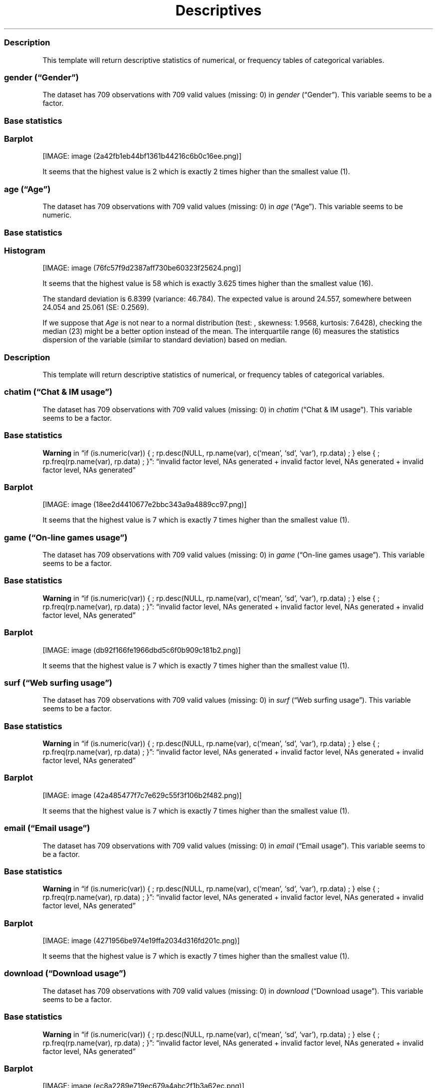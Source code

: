 .\"t
.TH Descriptives "" "2011\[en]04\[en]26 20:25 CET" 
.SS Description
.PP
This template will return descriptive statistics of numerical, or
frequency tables of categorical variables.
.SS \f[I]gender\f[] (\[lq]Gender\[rq])
.PP
The dataset has 709 observations with 709 valid values (missing: 0) in
\f[I]gender\f[] (\[lq]Gender\[rq]).
This variable seems to be a factor.
.SS Base statistics
.PP
.TS
tab(@);
l l l l l.
T{
\f[B]gender\f[]
T}@T{
\f[B]N\f[]
T}@T{
\f[B]pct\f[]
T}@T{
\f[B]cum.n\f[]
T}@T{
\f[B]cum.pct\f[]
T}
_
T{
male
T}@T{
7344.00
T}@T{
60.93
T}@T{
7344.00
T}@T{
60.93
T}
T{
female
T}@T{
4709.00
T}@T{
39.07
T}@T{
12053.00
T}@T{
100.00
T}
.TE
.SS Barplot
.PP
[IMAGE: image (2a42fb1eb44bf1361b44216c6b0c16ee.png)]
.PP
It seems that the highest value is 2 which is exactly 2 times higher
than the smallest value (1).
.SS \f[I]age\f[] (\[lq]Age\[rq])
.PP
The dataset has 709 observations with 709 valid values (missing: 0) in
\f[I]age\f[] (\[lq]Age\[rq]).
This variable seems to be numeric.
.SS Base statistics
.PP
.TS
tab(@);
l l l l.
T{
\f[B]value\f[]
T}@T{
\f[B]mean\f[]
T}@T{
\f[B]sd\f[]
T}@T{
\f[B]var\f[]
T}
_
T{
(all)
T}@T{
24.56
T}@T{
6.84
T}@T{
46.78
T}
.TE
.SS Histogram
.PP
[IMAGE: image (76fc57f9d2387aff730be60323f25624.png)]
.PP
It seems that the highest value is 58 which is exactly 3.625 times
higher than the smallest value (16).
.PP
The standard deviation is 6.8399 (variance: 46.784).
The expected value is around 24.557, somewhere between 24.054 and 25.061
(SE: 0.2569).
.PP
If we suppose that \f[I]Age\f[] is not near to a normal distribution
(test: , skewness: 1.9568, kurtosis: 7.6428), checking the median (23)
might be a better option instead of the mean.
The interquartile range (6) measures the statistics dispersion of the
variable (similar to standard deviation) based on median.
.SS Description
.PP
This template will return descriptive statistics of numerical, or
frequency tables of categorical variables.
.SS \f[I]chatim\f[] (\[lq]Chat & IM usage\[rq])
.PP
The dataset has 709 observations with 709 valid values (missing: 0) in
\f[I]chatim\f[] (\[lq]Chat & IM usage\[rq]).
This variable seems to be a factor.
.SS Base statistics
.PP
.TS
tab(@);
l l l l l.
T{
\f[B]chatim\f[]
T}@T{
\f[B]N\f[]
T}@T{
\f[B]pct\f[]
T}@T{
\f[B]cum.n\f[]
T}@T{
\f[B]cum.pct\f[]
T}
_
T{
never
T}@T{
896.00
T}@T{
9.03
T}@T{
896.00
T}@T{
9.03
T}
T{
very rarely
T}@T{
1092.00
T}@T{
11.00
T}@T{
1988.00
T}@T{
20.03
T}
T{
rarely
T}@T{
910.00
T}@T{
9.17
T}@T{
2898.00
T}@T{
29.20
T}
T{
sometimes
T}@T{
1736.00
T}@T{
17.49
T}@T{
4634.00
T}@T{
46.69
T}
T{
often
T}@T{
1988.00
T}@T{
20.03
T}@T{
6622.00
T}@T{
66.71
T}
T{
very often
T}@T{
1316.00
T}@T{
13.26
T}@T{
7938.00
T}@T{
79.97
T}
T{
always
T}@T{
1988.00
T}@T{
20.03
T}@T{
9926.00
T}@T{
100.00
T}
.TE
.PP
\f[B]Warning\f[] in \[lq]if (is.numeric(var)) { ; rp.desc(NULL,
rp.name(var), c(`mean', `sd', `var'), rp.data) ; } else { ;
rp.freq(rp.name(var), rp.data) ; }\[rq]: \[lq]invalid factor level, NAs
generated + invalid factor level, NAs generated + invalid factor level,
NAs generated\[rq]
.SS Barplot
.PP
[IMAGE: image (18ee2d4410677e2bbc343a9a4889cc97.png)]
.PP
It seems that the highest value is 7 which is exactly 7 times higher
than the smallest value (1).
.SS \f[I]game\f[] (\[lq]On-line games usage\[rq])
.PP
The dataset has 709 observations with 709 valid values (missing: 0) in
\f[I]game\f[] (\[lq]On-line games usage\[rq]).
This variable seems to be a factor.
.SS Base statistics
.PP
.TS
tab(@);
l l l l l.
T{
\f[B]game\f[]
T}@T{
\f[B]N\f[]
T}@T{
\f[B]pct\f[]
T}@T{
\f[B]cum.n\f[]
T}@T{
\f[B]cum.pct\f[]
T}
_
T{
never
T}@T{
5152.00
T}@T{
51.90
T}@T{
5152.00
T}@T{
51.90
T}
T{
very rarely
T}@T{
1848.00
T}@T{
18.62
T}@T{
7000.00
T}@T{
70.52
T}
T{
rarely
T}@T{
490.00
T}@T{
4.94
T}@T{
7490.00
T}@T{
75.46
T}
T{
sometimes
T}@T{
910.00
T}@T{
9.17
T}@T{
8400.00
T}@T{
84.63
T}
T{
often
T}@T{
532.00
T}@T{
5.36
T}@T{
8932.00
T}@T{
89.99
T}
T{
very often
T}@T{
518.00
T}@T{
5.22
T}@T{
9450.00
T}@T{
95.20
T}
T{
always
T}@T{
476.00
T}@T{
4.80
T}@T{
9926.00
T}@T{
100.00
T}
.TE
.PP
\f[B]Warning\f[] in \[lq]if (is.numeric(var)) { ; rp.desc(NULL,
rp.name(var), c(`mean', `sd', `var'), rp.data) ; } else { ;
rp.freq(rp.name(var), rp.data) ; }\[rq]: \[lq]invalid factor level, NAs
generated + invalid factor level, NAs generated + invalid factor level,
NAs generated\[rq]
.SS Barplot
.PP
[IMAGE: image (db92f166fe1966dbd5c6f0b909c181b2.png)]
.PP
It seems that the highest value is 7 which is exactly 7 times higher
than the smallest value (1).
.SS \f[I]surf\f[] (\[lq]Web surfing usage\[rq])
.PP
The dataset has 709 observations with 709 valid values (missing: 0) in
\f[I]surf\f[] (\[lq]Web surfing usage\[rq]).
This variable seems to be a factor.
.SS Base statistics
.PP
.TS
tab(@);
l l l l l.
T{
\f[B]surf\f[]
T}@T{
\f[B]N\f[]
T}@T{
\f[B]pct\f[]
T}@T{
\f[B]cum.n\f[]
T}@T{
\f[B]cum.pct\f[]
T}
_
T{
never
T}@T{
238.00
T}@T{
2.40
T}@T{
238.00
T}@T{
2.40
T}
T{
very rarely
T}@T{
364.00
T}@T{
3.67
T}@T{
602.00
T}@T{
6.06
T}
T{
rarely
T}@T{
476.00
T}@T{
4.80
T}@T{
1078.00
T}@T{
10.86
T}
T{
sometimes
T}@T{
1624.00
T}@T{
16.36
T}@T{
2702.00
T}@T{
27.22
T}
T{
often
T}@T{
2296.00
T}@T{
23.13
T}@T{
4998.00
T}@T{
50.35
T}
T{
very often
T}@T{
2114.00
T}@T{
21.30
T}@T{
7112.00
T}@T{
71.65
T}
T{
always
T}@T{
2814.00
T}@T{
28.35
T}@T{
9926.00
T}@T{
100.00
T}
.TE
.PP
\f[B]Warning\f[] in \[lq]if (is.numeric(var)) { ; rp.desc(NULL,
rp.name(var), c(`mean', `sd', `var'), rp.data) ; } else { ;
rp.freq(rp.name(var), rp.data) ; }\[rq]: \[lq]invalid factor level, NAs
generated + invalid factor level, NAs generated + invalid factor level,
NAs generated\[rq]
.SS Barplot
.PP
[IMAGE: image (42a485477f7c7e629c55f3f106b2f482.png)]
.PP
It seems that the highest value is 7 which is exactly 7 times higher
than the smallest value (1).
.SS \f[I]email\f[] (\[lq]Email usage\[rq])
.PP
The dataset has 709 observations with 709 valid values (missing: 0) in
\f[I]email\f[] (\[lq]Email usage\[rq]).
This variable seems to be a factor.
.SS Base statistics
.PP
.TS
tab(@);
l l l l l.
T{
\f[B]email\f[]
T}@T{
\f[B]N\f[]
T}@T{
\f[B]pct\f[]
T}@T{
\f[B]cum.n\f[]
T}@T{
\f[B]cum.pct\f[]
T}
_
T{
never
T}@T{
182.00
T}@T{
1.83
T}@T{
182.00
T}@T{
1.83
T}
T{
very rarely
T}@T{
532.00
T}@T{
5.36
T}@T{
714.00
T}@T{
7.19
T}
T{
rarely
T}@T{
714.00
T}@T{
7.19
T}@T{
1428.00
T}@T{
14.39
T}
T{
sometimes
T}@T{
1260.00
T}@T{
12.69
T}@T{
2688.00
T}@T{
27.08
T}
T{
often
T}@T{
1806.00
T}@T{
18.19
T}@T{
4494.00
T}@T{
45.28
T}
T{
very often
T}@T{
1624.00
T}@T{
16.36
T}@T{
6118.00
T}@T{
61.64
T}
T{
always
T}@T{
3808.00
T}@T{
38.36
T}@T{
9926.00
T}@T{
100.00
T}
.TE
.PP
\f[B]Warning\f[] in \[lq]if (is.numeric(var)) { ; rp.desc(NULL,
rp.name(var), c(`mean', `sd', `var'), rp.data) ; } else { ;
rp.freq(rp.name(var), rp.data) ; }\[rq]: \[lq]invalid factor level, NAs
generated + invalid factor level, NAs generated + invalid factor level,
NAs generated\[rq]
.SS Barplot
.PP
[IMAGE: image (4271956be974e19ffa2034d316fd201c.png)]
.PP
It seems that the highest value is 7 which is exactly 7 times higher
than the smallest value (1).
.SS \f[I]download\f[] (\[lq]Download usage\[rq])
.PP
The dataset has 709 observations with 709 valid values (missing: 0) in
\f[I]download\f[] (\[lq]Download usage\[rq]).
This variable seems to be a factor.
.SS Base statistics
.PP
.TS
tab(@);
l l l l l.
T{
\f[B]download\f[]
T}@T{
\f[B]N\f[]
T}@T{
\f[B]pct\f[]
T}@T{
\f[B]cum.n\f[]
T}@T{
\f[B]cum.pct\f[]
T}
_
T{
never
T}@T{
154.00
T}@T{
1.55
T}@T{
154.00
T}@T{
1.55
T}
T{
very rarely
T}@T{
406.00
T}@T{
4.09
T}@T{
560.00
T}@T{
5.64
T}
T{
rarely
T}@T{
420.00
T}@T{
4.23
T}@T{
980.00
T}@T{
9.87
T}
T{
sometimes
T}@T{
1190.00
T}@T{
11.99
T}@T{
2170.00
T}@T{
21.86
T}
T{
often
T}@T{
1820.00
T}@T{
18.34
T}@T{
3990.00
T}@T{
40.20
T}
T{
very often
T}@T{
2394.00
T}@T{
24.12
T}@T{
6384.00
T}@T{
64.32
T}
T{
always
T}@T{
3542.00
T}@T{
35.68
T}@T{
9926.00
T}@T{
100.00
T}
.TE
.PP
\f[B]Warning\f[] in \[lq]if (is.numeric(var)) { ; rp.desc(NULL,
rp.name(var), c(`mean', `sd', `var'), rp.data) ; } else { ;
rp.freq(rp.name(var), rp.data) ; }\[rq]: \[lq]invalid factor level, NAs
generated + invalid factor level, NAs generated + invalid factor level,
NAs generated\[rq]
.SS Barplot
.PP
[IMAGE: image (ec8a2289e719ec679a4abc2f1b3a62ec.png)]
.PP
It seems that the highest value is 7 which is exactly 7 times higher
than the smallest value (1).
.SS \f[I]forum\f[] (\[lq]Web forums usage\[rq])
.PP
The dataset has 709 observations with 709 valid values (missing: 0) in
\f[I]forum\f[] (\[lq]Web forums usage\[rq]).
This variable seems to be a factor.
.SS Base statistics
.PP
.TS
tab(@);
l l l l l.
T{
\f[B]forum\f[]
T}@T{
\f[B]N\f[]
T}@T{
\f[B]pct\f[]
T}@T{
\f[B]cum.n\f[]
T}@T{
\f[B]cum.pct\f[]
T}
_
T{
never
T}@T{
1120.00
T}@T{
11.28
T}@T{
1120.00
T}@T{
11.28
T}
T{
very rarely
T}@T{
1176.00
T}@T{
11.85
T}@T{
2296.00
T}@T{
23.13
T}
T{
rarely
T}@T{
1036.00
T}@T{
10.44
T}@T{
3332.00
T}@T{
33.57
T}
T{
sometimes
T}@T{
1736.00
T}@T{
17.49
T}@T{
5068.00
T}@T{
51.06
T}
T{
often
T}@T{
1568.00
T}@T{
15.80
T}@T{
6636.00
T}@T{
66.85
T}
T{
very often
T}@T{
1750.00
T}@T{
17.63
T}@T{
8386.00
T}@T{
84.49
T}
T{
always
T}@T{
1540.00
T}@T{
15.51
T}@T{
9926.00
T}@T{
100.00
T}
.TE
.PP
\f[B]Warning\f[] in \[lq]if (is.numeric(var)) { ; rp.desc(NULL,
rp.name(var), c(`mean', `sd', `var'), rp.data) ; } else { ;
rp.freq(rp.name(var), rp.data) ; }\[rq]: \[lq]invalid factor level, NAs
generated + invalid factor level, NAs generated + invalid factor level,
NAs generated\[rq]
.SS Barplot
.PP
[IMAGE: image (3f14c76d2ae5a41c21a771f3fd794ca3.png)]
.PP
It seems that the highest value is 7 which is exactly 7 times higher
than the smallest value (1).
.SS \f[I]socnet\f[] (\[lq]Social networks usage\[rq])
.PP
The dataset has 709 observations with 709 valid values (missing: 0) in
\f[I]socnet\f[] (\[lq]Social networks usage\[rq]).
This variable seems to be a factor.
.SS Base statistics
.PP
.TS
tab(@);
l l l l l.
T{
\f[B]socnet\f[]
T}@T{
\f[B]N\f[]
T}@T{
\f[B]pct\f[]
T}@T{
\f[B]cum.n\f[]
T}@T{
\f[B]cum.pct\f[]
T}
_
T{
never
T}@T{
2940.00
T}@T{
29.62
T}@T{
2940.00
T}@T{
29.62
T}
T{
very rarely
T}@T{
1554.00
T}@T{
15.66
T}@T{
4494.00
T}@T{
45.28
T}
T{
rarely
T}@T{
826.00
T}@T{
8.32
T}@T{
5320.00
T}@T{
53.60
T}
T{
sometimes
T}@T{
1316.00
T}@T{
13.26
T}@T{
6636.00
T}@T{
66.85
T}
T{
often
T}@T{
1148.00
T}@T{
11.57
T}@T{
7784.00
T}@T{
78.42
T}
T{
very often
T}@T{
1190.00
T}@T{
11.99
T}@T{
8974.00
T}@T{
90.41
T}
T{
always
T}@T{
952.00
T}@T{
9.59
T}@T{
9926.00
T}@T{
100.00
T}
.TE
.PP
\f[B]Warning\f[] in \[lq]if (is.numeric(var)) { ; rp.desc(NULL,
rp.name(var), c(`mean', `sd', `var'), rp.data) ; } else { ;
rp.freq(rp.name(var), rp.data) ; }\[rq]: \[lq]invalid factor level, NAs
generated + invalid factor level, NAs generated + invalid factor level,
NAs generated\[rq]
.SS Barplot
.PP
[IMAGE: image (c1a552be1b3a4299ff06e272129d8096.png)]
.PP
It seems that the highest value is 7 which is exactly 7 times higher
than the smallest value (1).
.SS \f[I]xxx\f[] (\[lq]Adult sites usage\[rq])
.PP
The dataset has 709 observations with 709 valid values (missing: 0) in
\f[I]xxx\f[] (\[lq]Adult sites usage\[rq]).
This variable seems to be a factor.
.SS Base statistics
.PP
.TS
tab(@);
l l l l l.
T{
\f[B]xxx\f[]
T}@T{
\f[B]N\f[]
T}@T{
\f[B]pct\f[]
T}@T{
\f[B]cum.n\f[]
T}@T{
\f[B]cum.pct\f[]
T}
_
T{
never
T}@T{
4102.00
T}@T{
41.33
T}@T{
4102.00
T}@T{
41.33
T}
T{
very rarely
T}@T{
1792.00
T}@T{
18.05
T}@T{
5894.00
T}@T{
59.38
T}
T{
rarely
T}@T{
770.00
T}@T{
7.76
T}@T{
6664.00
T}@T{
67.14
T}
T{
sometimes
T}@T{
1918.00
T}@T{
19.32
T}@T{
8582.00
T}@T{
86.46
T}
T{
often
T}@T{
672.00
T}@T{
6.77
T}@T{
9254.00
T}@T{
93.23
T}
T{
very often
T}@T{
406.00
T}@T{
4.09
T}@T{
9660.00
T}@T{
97.32
T}
T{
always
T}@T{
266.00
T}@T{
2.68
T}@T{
9926.00
T}@T{
100.00
T}
.TE
.PP
\f[B]Warning\f[] in \[lq]if (is.numeric(var)) { ; rp.desc(NULL,
rp.name(var), c(`mean', `sd', `var'), rp.data) ; } else { ;
rp.freq(rp.name(var), rp.data) ; }\[rq]: \[lq]invalid factor level, NAs
generated + invalid factor level, NAs generated + invalid factor level,
NAs generated\[rq]
.SS Barplot
.PP
[IMAGE: image (053614b5b842759f559adcc0da8cc645.png)]
.PP
It seems that the highest value is 7 which is exactly 7 times higher
than the smallest value (1).
.SS \f[I]long.use\f[] (\[lq]How long you've been on the Internet?\[rq])
.PP
The dataset has 709 observations with 709 valid values (missing: 0) in
\f[I]long.use\f[] (\[lq]How long you've been on the Internet?\[rq]).
This variable seems to be a factor.
.SS Base statistics
.PP
.TS
tab(@);
l l l l l.
T{
\f[B]long.use\f[]
T}@T{
\f[B]N\f[]
T}@T{
\f[B]pct\f[]
T}@T{
\f[B]cum.n\f[]
T}@T{
\f[B]cum.pct\f[]
T}
_
T{
less than 6 months
T}@T{
294.00
T}@T{
2.96
T}@T{
294.00
T}@T{
2.96
T}
T{
1 years
T}@T{
728.00
T}@T{
7.33
T}@T{
1022.00
T}@T{
10.30
T}
T{
2 years
T}@T{
966.00
T}@T{
9.73
T}@T{
1988.00
T}@T{
20.03
T}
T{
3 years
T}@T{
1092.00
T}@T{
11.00
T}@T{
3080.00
T}@T{
31.03
T}
T{
4 years
T}@T{
1064.00
T}@T{
10.72
T}@T{
4144.00
T}@T{
41.75
T}
T{
5 years
T}@T{
1036.00
T}@T{
10.44
T}@T{
5180.00
T}@T{
52.19
T}
T{
5 years and more
T}@T{
4746.00
T}@T{
47.81
T}@T{
9926.00
T}@T{
100.00
T}
.TE
.PP
\f[B]Warning\f[] in \[lq]if (is.numeric(var)) { ; rp.desc(NULL,
rp.name(var), c(`mean', `sd', `var'), rp.data) ; } else { ;
rp.freq(rp.name(var), rp.data) ; }\[rq]: \[lq]invalid factor level, NAs
generated + invalid factor level, NAs generated + invalid factor level,
NAs generated\[rq]
.SS Barplot
.PP
[IMAGE: image (ac7f8b3e1fb841eb17beaceee8e09dd1.png)]
.PP
It seems that the highest value is 7 which is exactly 7 times higher
than the smallest value (1).
.SH AUTHORS
(Username not set) (E-mail address not set).
